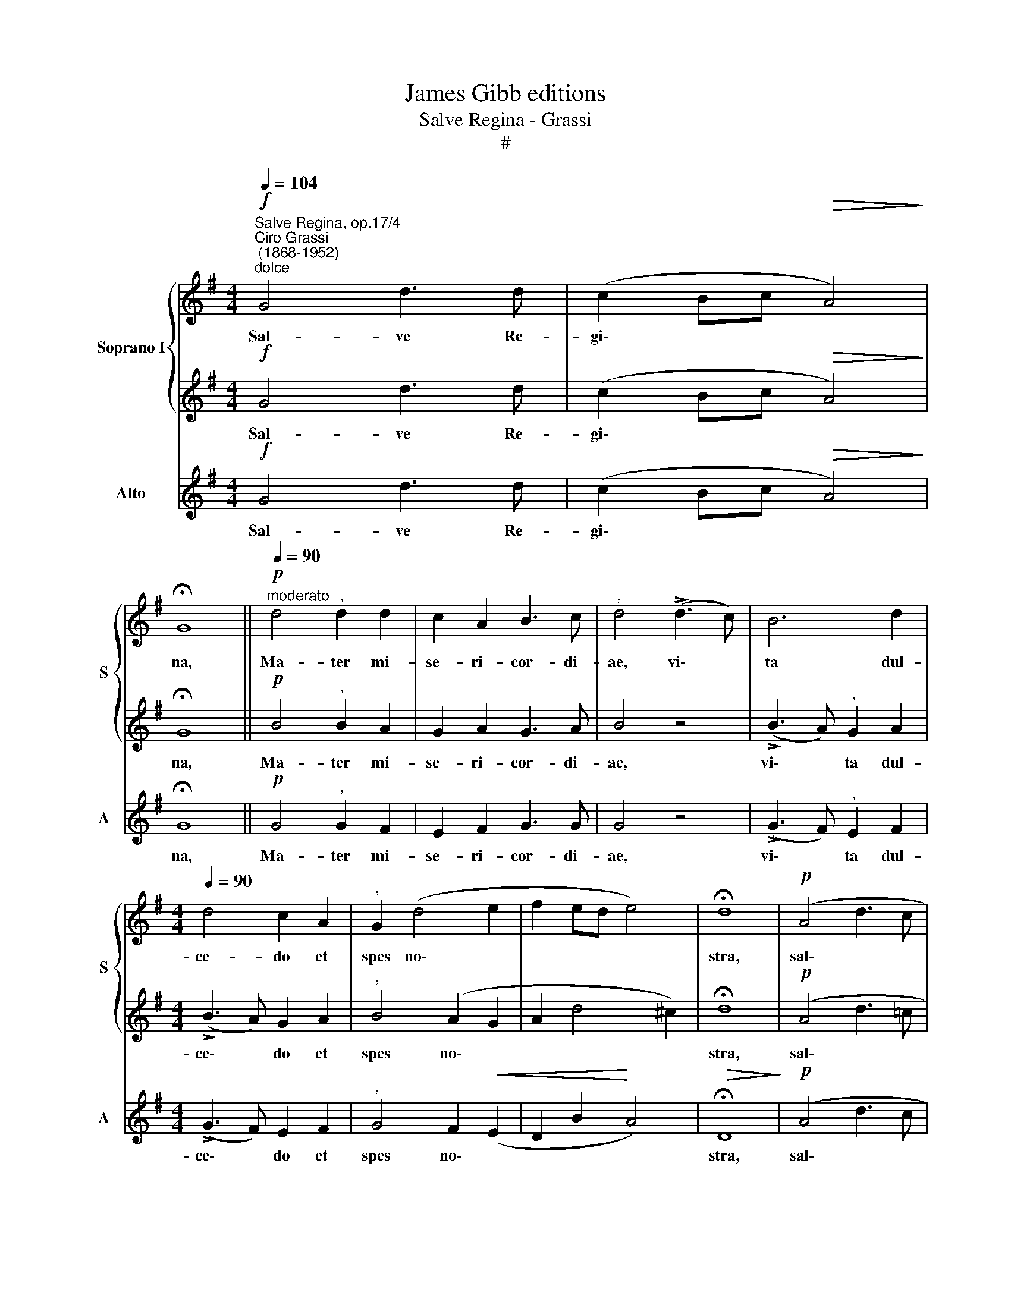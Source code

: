 X:1
T:James Gibb editions
T:Salve Regina - Grassi
T:#
%%score { 1 | 2 } 3
L:1/8
Q:1/4=104
M:4/4
K:G
V:1 treble nm="Soprano I" snm="S"
V:2 treble 
V:3 treble nm="Alto" snm="A"
V:1
"^Salve Regina, op.17/4""^Ciro Grassi\n (1868-1952)""^dolce"!f! G4 d3 d | (c2 Bc!>(! A4)!>)! | %2
w: Sal- ve Re-|gi\- * * *|
 !fermata!G8 ||"^moderato"!p![Q:1/4=90] d4"^," d2 d2 | c2 A2 B3 c |"^," d4 (!>!d3 c) | B6 d2 | %7
w: na,|Ma- ter mi-|se- ri- cor- di-|ae, vi\- *|ta dul-|
[M:4/4][Q:1/4=90][Q:1/4=90] d4 c2 A2 |"^," G2 (d4 e2 | f2 ed e4) | !fermata!d8 |!p! (A4 d3 c | %12
w: ce- do et|spes no\- *||stra,|sal\- * *|
 B2 cB!>(! A4)!>)! | !fermata!G8 || z2!f! d2 d2!<(! d2 | g4!<)! =f4 |!>(! _e3 e!>)! d2 G2 | %17
w: |ve.|Ad te cla-|ma- mus,|ex- su- les fi-|
 c2"^," _e2 (A4 | _B4) c4- |"^," c2 d2!<(! d2 dd | (g4 =f4!<)! | _e4"^," d2 e2 | %22
w: li- i He\-|* vae.|* Ad te su- spi-|ra *|* mus, ge-|
!>(! (d3 c)!>)! _B2 _e2 | A3 _B c2 d2 | _e4"^," d3!f! d | =f2 _ed f2[Q:1/4=89] e[Q:1/4=87]d) | %26
w: men\- * tes et|flen\- * * *|* tes in|hac la- cri- ma- rum *|
"^rall."[Q:1/4=83] c4[Q:1/4=80] !fermata!d4 ||[Q:1/4=80]!p![Q:1/4=80] d3 d d2 F2 | %28
w: val- le.|E- ia er- go,|
 d3!<(! e c2 B2!<)! | (A4!>(! B4)!>)! |"^," A4 A2 B2 | (c4 d4) |"^," e2 G2 G2 A2 | c2 c2 d3 d | %34
w: ad- vo- ca- ta|no\- *|stra, il- los|tu\- *|os mi- se- ri-|cor- des o- cu-|
"^," e2!>(! e2 d2 c2!>)! | (A4 d2 c2) |"^," B2!pp! e2 e4- |!<(! e8!<)! |"^,"!>(! =f4 d2 d2!>)! | %39
w: los, ad nos con-|ver\- * *|te. Et Je\-||sum, be- ne-|
 d8 |"^," e4 G2 A2 | c4 c4 | (c2 B2) A4 | !^!d4 d4- | d2!<(! d2 e2 f2 | g3 g!<)!"^," g2 d2 | %46
w: di-|ctum fru- ctum|ven- tris|tu\- * i,|no- bis|* post hoc ex-|si- li- um o-|
 (d2!>(! e2)"^," c2"^rall."[Q:1/4=79] d2 |[Q:1/4=77] (c3[Q:1/4=76] B[Q:1/4=75] A4)!>)! | %48
w: sten\- * de o-|sten\- * *|
[Q:1/4=75]"^,"[Q:1/4=73][Q:1/4=75] !fermata!G4[Q:1/4=10][Q:1/4=10]"^tempo a\npiacere"[Q:1/4=72]!<(! B4!<)! | %49
w: de. O|
 e4!>(! d4-!>)! | !fermata!d4!<(! B4!<)! | c4!>(! A4-!>)! | %52
w: cle- mens,|* O|pi- a,|
 !fermata!A2"^a tempo"[Q:1/4=80] D2 E2 F2 | G2 BB (edcB |!>(! A4)!>)! B4- | !fermata!B8 |] %56
w: * O dul- cis|Vir- go Ma- ri\- * * *|* a.||
V:2
!f! G4 d3 d | (c2 Bc!>(! A4)!>)! | !fermata!G8 ||!p! B4"^," B2 A2 | G2 A2 G3 A | B4 z4 | %6
w: Sal- ve Re-|gi\- * * *|na,|Ma- ter mi-|se- ri- cor- di-|ae,|
 (!>!B3 A)"^," G2 A2 |[M:4/4] (!>!B3 A) G2 A2 |"^," B4 (A2 G2 | A2 d4 ^c2) | !fermata!d8 | %11
w: vi\- * ta dul-|ce\- * do et|spes no\- *||stra,|
!p! (A4 d3 =c | B2 cB!>(! A4)!>)! | !fermata!G8 || z2!f! _B2 B2 B2 | _B4 =B4 | c3 c =B2 G2 | %17
w: sal\- * *||ve.|Ad te cla-|ma- mus,|ex- su- les fi-|
 G2"^," G2 (G2 ^F2 | G4) A4- |"^," A2 _B2 B2 BB | _B2 c4 =B2 | c4"^," B2 c2 |!>(! F4!>)! G2 c2 | %23
w: li- i He\- *|* vae.|* Ad te su- spi-|ra * *|* mus, ge-|men- tes et|
 (F4 G4- | G2 A2)"^," _B3!f! B | d2 c_B d2 (cB) | A4 !fermata!_B4 || z4!p! d3 c | %28
w: flen\- *|* * tes in|hac la- cri- ma- rum *|val- le.|E- ia|
 =B2 G2!<(! EF G2-!<)! | G2 F2!>(! G4!>)! | F4 z4 | A2 c2 (c2 B2) | c6 z2 | c6 B2 | %34
w: er- go, ad- vo- ca\-|* ta no-|stra,|il- los tu\- *|os|o- cu-|
"^," c2 G2 =F2 G2 | (A4 B2 A2) | ^G6!pp! ^c2 | ^c8 | d4 z4 | d2 =c2 B4 | c4 z4 | c2 B2 A2 G2 | %42
w: los, ad nos con-|ver\- * *|te. Et|Je-|sum,|be- ne- di-|ctum|fru- ctum ven- tris|
 (F2 G2) F4 | !^!A4 B4- | B2 d2 d2 c2 | d3 d"^," d2 B2 | G4"^," G2 G2 | (G6 F2) | %48
w: tu\- * i,|no- bis|* post hoc ex-|si- li- um o-|sten- de o-|sten\- *|
"^," !fermata!G4!<(! G4!<)! | E4!>(! F4-!>)! | !fermata!F4!<(! G4!<)! | E4!>(! F4-!>)! | %52
w: de. O|cle- mens,|* O|pi- a,|
 !fermata!F2 D2 D2 D2 | (D2 GF) G4- | G2 F2 (E2 D2) | !fermata!D8 |] %56
w: * O dul- cis|Vir\- * * go|* Ma- ri\- *|a.|
V:3
!f! G4 d3 d | (c2 Bc!>(! A4)!>)! | !fermata!G8 ||!p! G4"^," G2 F2 | E2 F2 G3 G | G4 z4 | %6
w: Sal- ve Re-|gi\- * * *|na,|Ma- ter mi-|se- ri- cor- di-|ae,|
 (!>!G3 F)"^," E2 F2 |[M:4/4] (!>!G3 F) E2 F2 |"^," G4 F2!<(! (E2 | D2 B2!<)! A4) | %10
w: vi\- * ta dul-|ce\- * do et|spes no\- *||
!>(! !fermata!D8!>)! |!p! (A4 d3 c | B2 cB!>(! A4)!>)! | !fermata!G8 || z2!f! G2 G2 G2 | _E4 D4 | %16
w: stra,|sal\- * *||ve.|Ad te cla-|ma- mus,|
 (CD) (_E=F) G2 G2 | _E2"^," C2 (D4 | G4) =F4- |"^," F2 z2 G2 =F2 | _E3 E (D4 | CD_E=F) G2 z2 | %22
w: ex\- * su\- * les fi-|li- i He\-|* vae.|* Ad te|su- spi- ra\-|* * * * mus,|
 z4 z2 C2 | (D4 _E2 D2 | C4)"^," _B,3!f! _B | _B2 BB D2 _E2 | =F4 !fermata!_B,4 || z8 | z8 | %29
w: et|flen\- * *|* tes in|hac la- cri- ma- rum|val- le.|||
!p! D3 C B,A, !>!G,2 | D4 z4 | A2 A2 G4 | C6 z2 | A4 G4 |"^," C2 C2 D2 E2 | (=F4 D4) | E6 z2 | %37
w: ad- vo- ca- ta no-|stra,|il- los tu-|os|o- cu-|los, ad nos con-|ver\- *|te.|
 z2!pp! A2 A4 | D4 z4 | B2 A2 (G2 =F2 | E2 D2)"^," C4 | A2 G2 ^F2 E2 | (D2 ^C2) D4 | !^!F4 G4- | %44
w: Et Je-|sum,|be- ne- di\- *|* * ctum|fru- ctum ven- tris|tu\- * i,|no- bis|
 G2!<(! F2 G2 A2 | B3 B!<)!"^," B2 G2 | E4"^," E2 B,2 | (A,4 D4) |"^," !fermata!G,4!<(! E4!<)! | %49
w: * post hoc ex-|si- li- um o-|sten- de o-|sten\- *|de. O|
 C4 B,4- | !fermata!B,4!<(! E4!<)! | A,4!>(! D4-!>)! | !fermata!D2 D2 D2 C2 | (G,2 ED) C2 (ED) | %54
w: cle- mens,|* O|pi- a,|* O dul- cis|Vir\- * * go Ma\- *|
 (C2 D2) G,4- | !fermata!G,8 |] %56
w: ri\- * a.||

